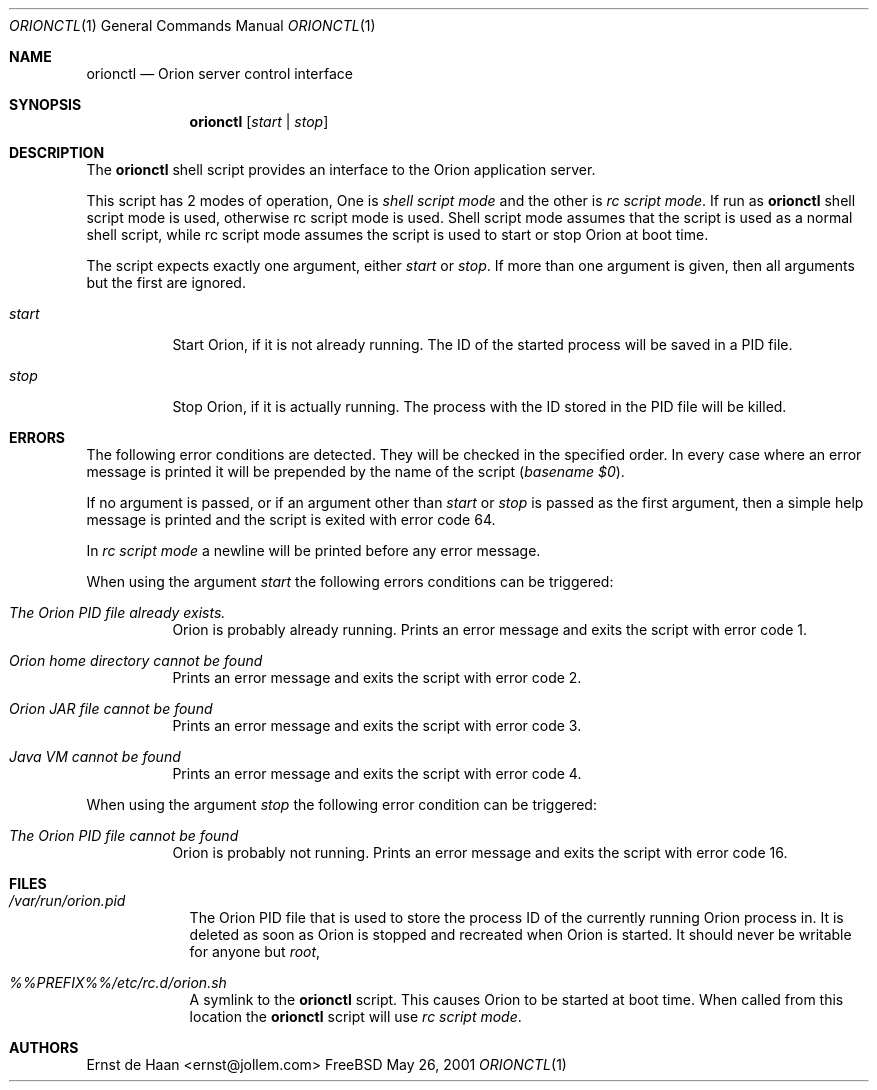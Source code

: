 .Dd May 26, 2001
.Dt ORIONCTL 1
.Os FreeBSD
.Sh NAME
.Nm orionctl
.Nd Orion server control interface
.Sh SYNOPSIS
.Nm
.Op Ar start | Ar stop
.Sh DESCRIPTION
The
.Nm
shell script provides an interface to the Orion application server.
.Pp
This script has 2 modes of operation, One is
.Em shell script mode
and the other is
.Em rc script mode .
If run as
.Nm
shell script mode is used, otherwise rc script mode is used. Shell script mode
assumes that the script is used as a normal shell script, while rc script mode
assumes the script is used to start or stop Orion at boot time.
.Pp
The script expects exactly one argument, either
.Ar start
or
.Ar stop .
If more than one argument is given, then all arguments but the first are
ignored.
.Bl -tag -width indent
.It Ar start
Start Orion, if it is not already running. The ID of the started process will
be saved in a PID file.
.It Ar stop
Stop Orion, if it is actually running. The process with the ID stored in
the PID file will be killed.
.El
.Sh ERRORS
The following error conditions are detected. They will be checked in the
specified order. In every case where an error message is printed it will be
prepended by the name of the script
.Em ( basename $0 ) .
.Pp
If no argument is passed, or if an argument other than
.Ar start
or
.Ar stop
is passed as the first argument, then a simple help message is printed and the
script is exited with error code 64.
.Pp
In 
.Em rc script mode
a newline will be printed before any error message.
.Pp
When using the argument
.Ar start
the following errors conditions can be triggered:
.Bl -tag -width indent
.It Em The Orion PID file already exists.
Orion is probably already running. Prints an error message and exits the
script with error code 1.
.It Em Orion home directory cannot be found
Prints an error message and exits the script with error code 2.
.It Em Orion JAR file cannot be found
Prints an error message and exits the script with error code 3.
.It Em Java VM cannot be found
Prints an error message and exits the script with error code 4.
.El
.Pp
When using the argument
.Ar stop
the following error condition can be triggered:
.Bl -tag -width indent
.It Em The Orion PID file cannot be found
Orion is probably not running. Prints an error message and exits the script
with error code 16.
.El
.Sh FILES
.Bl -tag -width -indent
.It Pa /var/run/orion.pid
The Orion PID file that is used to store the process ID of the currently
running Orion process in. It is deleted as soon as Orion is stopped and
recreated when Orion is started. It should never be writable for anyone but
.Em root ,
.It Pa %%PREFIX%%/etc/rc.d/orion.sh
A symlink to the
.Nm
script. This causes Orion to be started at boot time. When called from this
location the
.Nm
script will use
.Em rc script mode .
.El
.Sh AUTHORS
.An Ernst de Haan Aq ernst@jollem.com
